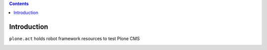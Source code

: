 .. contents::

Introduction
============

``plone.act`` holds robot framework resources to test Plone CMS

.. image:: https://secure.travis-ci.org/gotcha/plone.act.png
